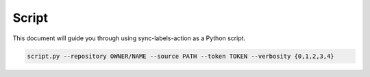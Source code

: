 Script
======

This document will guide you through using sync-labels-action as a Python script.


.. code::

    script.py --repository OWNER/NAME --source PATH --token TOKEN --verbosity {0,1,2,3,4}
